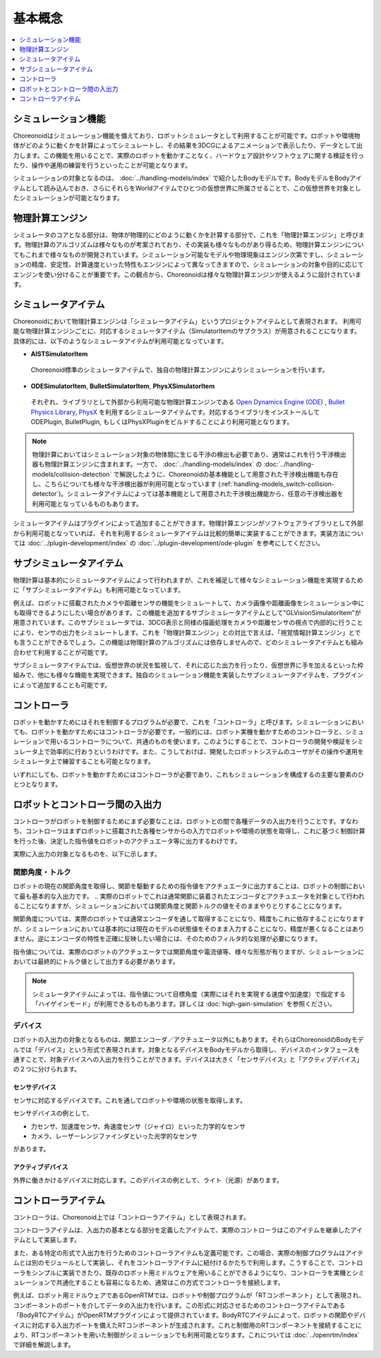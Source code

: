 
基本概念
========

.. contents::
   :local:
   :depth: 1


シミュレーション機能
--------------------

Choreonoidはシミュレーション機能を備えており、ロボットシミュレータとして利用することが可能です。ロボットや環境物体がどのように動くかを計算によってシミュレートし、その結果を3DCGによるアニメーションで表示したり、データとして出力します。この機能を用いることで、実際のロボットを動かすことなく、ハードウェア設計やソフトウェアに関する検証を行ったり、操作や運用の練習を行うといったことが可能となります。

シミュレーションの対象となるのは、 :doc:`../handling-models/index` で紹介したBodyモデルです。BodyモデルをBodyアイテムとして読み込んでおき、さらにそれらをWorldアイテムでひとつの仮想世界に所属させることで、この仮想世界を対象としたシミュレーションが可能となります。


物理計算エンジン
----------------

シミュレータのコアとなる部分は、物体が物理的にどのように動くかを計算する部分で、これを「物理計算エンジン」と呼びます。物理計算のアルゴリズムは様々なものが考案されており、その実装も様々なものがあり得るため、物理計算エンジンについてもこれまで様々なものが開発されています。シミュレーション可能なモデルや物理現象はエンジン次第ですし、シミュレーションの精度、安定性、計算速度といった特性もエンジンによって異なってきますので、シミュレーションの対象や目的に応じてエンジンを使い分けることが重要です。この観点から、Choreonoidは様々な物理計算エンジンが使えるように設計されています。


シミュレータアイテム
--------------------

Choreonoidにおいて物理計算エンジンは「シミュレータアイテム」というプロジェクトアイテムとして表現されます。
利用可能な物理計算エンジンごとに、対応するシミュレータアイテム（SimulatorItemのサブクラス）が用意されることになります。
具体的には、以下のようなシミュレータアイテムが利用可能となっています。

* **AISTSimulatorItem**

 Choreonoid標準のシミュレータアイテムで、独自の物理計算エンジンによりシミュレーションを行います。

* **ODESimulatorItem**, **BulletSimulatorItem**, **PhysXSimulatorItem**

 それぞれ、ライブラリとして外部から利用可能な物理計算エンジンである `Open Dynamics Engine (ODE) <http://www.ode.org/>`_ , `Bullet Physics Library <http://bulletphysics.org>`_, `PhysX <https://developer.nvidia.com/gameworks-physx-overview>`_ を利用するシミュレータアイテムです。対応するライブラリをインストールして ODEPlugin, BulletPlugin, もしくはPhysXPluginをビルドすることにより利用可能となります。

.. note:: 物理計算においてはシミュレーション対象の物体間に生じる干渉の検出も必要であり、通常はこれを行う干渉検出器も物理計算エンジンに含まれます。一方で、 :doc:`../handling-models/index` の :doc:`../handling-models/collision-detection` で解説したように、Choreonoidの基本機能として用意された干渉検出機能も存在し、こちらについても様々な干渉検出器が利用可能となっています (:ref:`handling-models_switch-collision-detector`)。シミュレータアイテムによっては基本機能として用意された干渉検出機能から、任意の干渉検出器を利用可能となっているものもあります。

シミュレータアイテムはプラグインによって追加することができます。物理計算エンジンがソフトウェアライブラリとして外部から利用可能となっていれば、それを利用するシミュレータアイテムは比較的簡単に実装することができます。実装方法については :doc:`../plugin-development/index` の :doc:`../plugin-development/ode-plugin` を参考にしてください。

サブシミュレータアイテム
------------------------

物理計算は基本的にシミュレータアイテムによって行われますが、これを補足して様々なシミュレーション機能を実現するために「サブシミュレータアイテム」も利用可能となっています。

例えば、ロボットに搭載されたカメラや距離センサの機能をシミュレートして、カメラ画像や距離画像をシミュレーション中にも取得できるようにしたい場合があります。この機能を追加するサブシミュレータアイテムとして"GLVisionSimulatorItem"が用意されています。このサブシミュレータでは、3DCG表示と同様の描画処理をカメラや距離センサの視点で内部的に行うことにより、センサの出力をシミュレートします。これを「物理計算エンジン」との対比で言えば、「視覚情報計算エンジン」とでも言うことができるでしょう。この機能は物理計算のアルゴリズムには依存しませんので、どのシミュレータアイテムとも組み合わせて利用することが可能です。

サブシミュレータアイテムでは、仮想世界の状況を監視して、それに応じた出力を行ったり、仮想世界に手を加えるといった枠組みで、他にも様々な機能を実現できます。独自のシミュレーション機能を実装したサブシミュレータアイテムを、プラグインによって追加することも可能です。

コントローラ
------------

ロボットを動かすためにはそれを制御するプログラムが必要で、これを「コントローラ」と呼びます。シミュレーションにおいても、ロボットを動かすためにはコントローラが必要です。一般的には、ロボット実機を動かすためのコントローラと、シミュレーションで用いるコントローラについて、共通のものを使います。このようにすることで、コントローラの開発や検証をシミュレータ上で効率的に行おうというわけです。また、こうしておけば、開発したロボットシステムのユーザがその操作や運用をシミュレータ上で練習することも可能となります。

いずれにしても、ロボットを動かすためにはコントローラが必要であり、これもシミュレーションを構成するの主要な要素のひとつとなります。


ロボットとコントローラ間の入出力
--------------------------------

コントローラがロボットを制御するためにまず必要なことは、ロボットとの間で各種データの入出力を行うことです。すなわち、コントローラはまずロボットに搭載された各種センサからの入力でロボットや環境の状態を取得し、これに基づく制御計算を行った後、決定した指令値をロボットのアクチュエータ等に出力するわけです。

実際に入出力の対象となるものを、以下に示します。


関節角度・トルク
~~~~~~~~~~~~~~~~

ロボットの現在の関節角度を取得し、関節を駆動するための指令値をアクチュエータに出力することは、ロボットの制御において最も基本的な入出力です。
.. 実際のロボットでこれは通常関節に装着されたエンコーダとアクチュエータを対象として行われることになりますが、シミュレーションにおいては関節角度と関節トルクの値をそのままやりとりすることになります。

関節角度については、実際のロボットでは通常エンコーダを通して取得することになり、精度もこれに依存することになりますが、シミュレーションにおいては基本的には現在のモデルの状態値をそのまま入力することになり、精度が悪くなることはありません。逆にエンコーダの特性を正確に反映したい場合には、そのためのフィルタ的な処理が必要になります。

指令値については、実際のロボットのアクチュエータでは関節角度や電流値等、様々な形態が有りますが、シミュレーションにおいては最終的にトルク値として出力する必要があります。

.. note:: シミュレータアイテムによっては、指令値について目標角度（実際にはそれを実現する速度や加速度）で指定する「ハイゲインモード」が利用できるものもあります。詳しくは :doc:`high-gain-simulation` を参照ください。

デバイス
~~~~~~~~

ロボットの入出力の対象となるものは、関節エンコーダ／アクチュエータ以外にもあります。それらはChoreonoidのBodyモデルでは「デバイス」という形式で表現されます。対象となるデバイスをBodyモデルから取得し、デバイスのインタフェースを通すことで、対象デバイスへの入出力を行うことができます。デバイスは大きく「センサデバイス」と「アクティブデバイス」の２つに分けられます。

センサデバイス
''''''''''''''
センサに対応するデバイスです。これを通してロボットや環境の状態を取得します。

センサデバイスの例として、

* 力センサ、加速度センサ、角速度センサ（ジャイロ）といった力学的なセンサ
* カメラ、レーザーレンジファインダといった光学的なセンサ

があります。

アクティブデバイス
'''''''''''''''''''

外界に働きかけるデバイスに対応します。このデバイスの例として、ライト（光源）があります。


コントローラアイテム
--------------------

コントローラは、Choreonoid上では「コントローラアイテム」として表現されます。

コントローラアイテムは、入出力の基本となる部分を定義したアイテムで、実際のコントローラはこのアイテムを継承したアイテムとして実装します。

また、ある特定の形式で入出力を行うためのコントローラアイテムも定義可能です。この場合、実際の制御プログラムはアイテムとは別のモジュールとして実装し、それをコントローラアイテムに紐付けるかたちで利用します。こうすることで、コントローラをシンプルに実装できたり、既存のロボット用ミドルウェアを用いることができるようになり、コントローラを実機とシミュレーションで共通化することも容易になるため、通常はこの方式でコントローラを接続します。

例えば、ロボット用ミドルウェアであるOpenRTMでは、ロボットや制御プログラムが「RTコンポーネント」として表現され、コンポーネントのポートを介してデータの入出力を行います。この形式に対応させるためのコントローラアイテムである「BodyRTCアイテム」がOpenRTMプラグインによって提供されています。BodyRTCアイテムによって、ロボットの関節やデバイスに対応する入出力ポートを備えたRTコンポーネントが生成されます。これと制御用のRTコンポーネントを接続することにより、RTコンポーネントを用いた制御がシミュレーションでも利用可能となります。これについては :doc:`../openrtm/index` で詳細を解説します。
